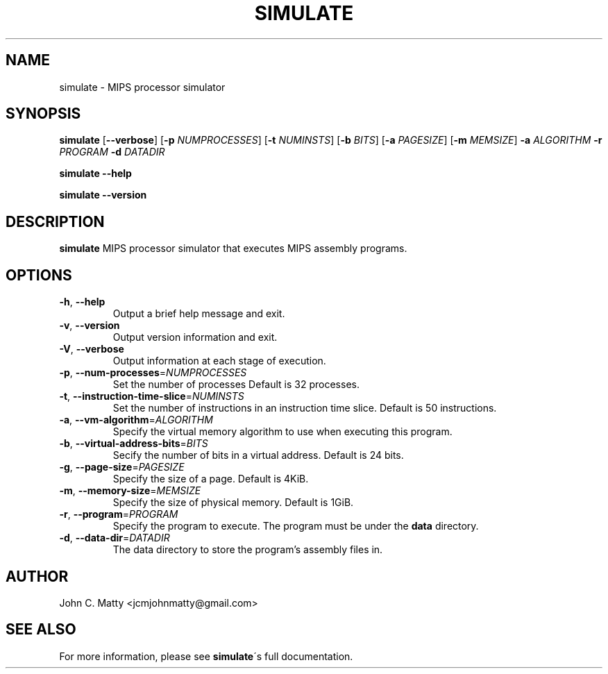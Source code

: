 .TH SIMULATE 1
.SH NAME
simulate \- MIPS processor simulator
.SH SYNOPSIS
.B simulate
[\fB\-\-verbose\fR]
[\fB\-p\fR \fINUMPROCESSES\fR]
[\fB\-t\fR \fINUMINSTS\fR]
[\fB\-b\fR \fIBITS\fR]
[\fB\-a\fR \fIPAGESIZE\fR]
[\fB\-m\fR \fIMEMSIZE\fR]
\fB\-a\fR \fIALGORITHM\fR
\fB\-r\fR \fIPROGRAM\fR
\fB\-d\fR \fIDATADIR\fR

.B simulate
\fB\-\-help\fR

.B simulate
\fB\-\-version\fR
.SH DESCRIPTION
.B simulate
MIPS processor simulator that executes MIPS assembly programs.
.SH OPTIONS
.TP
.BR \-h ", " \-\-help
Output a brief help message and exit.
.TP
.BR \-v ", " \-\-version
Output version information and exit.
.TP
.BR \-V ", " \-\-verbose
Output information at each stage of execution.
.TP
.BR \-p ", " \-\-num\-processes =\fINUMPROCESSES\fR
Set the number of processes
Default is 32 processes.
.TP
.BR \-t ", " \-\-instruction\-time\-slice =\fINUMINSTS\fR
Set the number of instructions in an instruction time slice.
Default is 50 instructions.
.TP
.BR \-a ", " \-\-vm\-algorithm =\fIALGORITHM\fR
Specify the virtual memory algorithm to use when executing this program.
.TP
.BR \-b ", " \-\-virtual\-address\-bits =\fIBITS\fR
Secify the number of bits in a virtual address.
Default is 24 bits.
.TP
.BR \-g ", " \-\-page-size =\fIPAGESIZE\fR
Specify the size of a page.
Default is 4KiB.
.TP
.BR \-m ", " \-\-memory-size =\fIMEMSIZE\fR
Specify the size of physical memory.
Default is 1GiB.
.TP
.BR \-r ", " \-\-program =\fIPROGRAM\fR
Specify the program to execute.
The program must be under the
.B data
directory.
\.TP
.BR \-d ", "\-\-data\-dir =\fIDATADIR\fR
The data directory to store the program's assembly files in.
.SH AUTHOR
John C. Matty <jcmjohnmatty@gmail.com>
.SH SEE ALSO
For more information, please see \fBsimulate\fR\'s full documentation.
